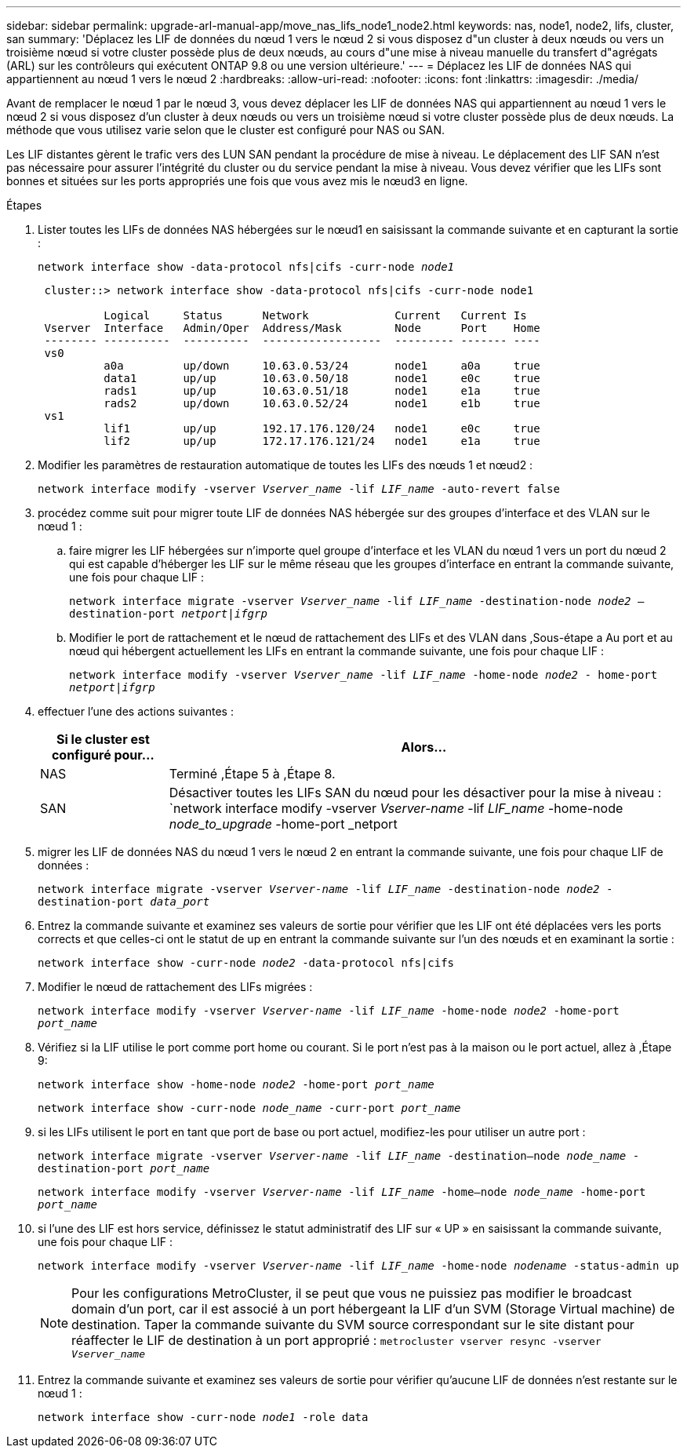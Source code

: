 ---
sidebar: sidebar 
permalink: upgrade-arl-manual-app/move_nas_lifs_node1_node2.html 
keywords: nas, node1, node2, lifs, cluster, san 
summary: 'Déplacez les LIF de données du nœud 1 vers le nœud 2 si vous disposez d"un cluster à deux nœuds ou vers un troisième nœud si votre cluster possède plus de deux nœuds, au cours d"une mise à niveau manuelle du transfert d"agrégats (ARL) sur les contrôleurs qui exécutent ONTAP 9.8 ou une version ultérieure.' 
---
= Déplacez les LIF de données NAS qui appartiennent au nœud 1 vers le nœud 2
:hardbreaks:
:allow-uri-read: 
:nofooter: 
:icons: font
:linkattrs: 
:imagesdir: ./media/


[role="lead"]
Avant de remplacer le nœud 1 par le nœud 3, vous devez déplacer les LIF de données NAS qui appartiennent au nœud 1 vers le nœud 2 si vous disposez d'un cluster à deux nœuds ou vers un troisième nœud si votre cluster possède plus de deux nœuds. La méthode que vous utilisez varie selon que le cluster est configuré pour NAS ou SAN.

Les LIF distantes gèrent le trafic vers des LUN SAN pendant la procédure de mise à niveau. Le déplacement des LIF SAN n'est pas nécessaire pour assurer l'intégrité du cluster ou du service pendant la mise à niveau. Vous devez vérifier que les LIFs sont bonnes et situées sur les ports appropriés une fois que vous avez mis le nœud3 en ligne.

.Étapes
. Lister toutes les LIFs de données NAS hébergées sur le nœud1 en saisissant la commande suivante et en capturant la sortie :
+
`network interface show -data-protocol nfs|cifs -curr-node _node1_`

+
[listing]
----
 cluster::> network interface show -data-protocol nfs|cifs -curr-node node1

          Logical     Status      Network             Current   Current Is
 Vserver  Interface   Admin/Oper  Address/Mask        Node      Port    Home
 -------- ----------  ----------  ------------------  --------- ------- ----
 vs0
          a0a         up/down     10.63.0.53/24       node1     a0a     true
          data1       up/up       10.63.0.50/18       node1     e0c     true
          rads1       up/up       10.63.0.51/18       node1     e1a     true
          rads2       up/down     10.63.0.52/24       node1     e1b     true
 vs1
          lif1        up/up       192.17.176.120/24   node1     e0c     true
          lif2        up/up       172.17.176.121/24   node1     e1a     true
----
. [[step2]]Modifier les paramètres de restauration automatique de toutes les LIFs des nœuds 1 et nœud2 :
+
`network interface modify -vserver _Vserver_name_ -lif _LIF_name_ -auto-revert false`

. [[step3]]procédez comme suit pour migrer toute LIF de données NAS hébergée sur des groupes d'interface et des VLAN sur le nœud 1 :
+
.. [[sub-pa]] faire migrer les LIF hébergées sur n'importe quel groupe d'interface et les VLAN du nœud 1 vers un port du nœud 2 qui est capable d'héberger les LIF sur le même réseau que les groupes d'interface en entrant la commande suivante, une fois pour chaque LIF :
+
`network interface migrate -vserver _Vserver_name_ -lif _LIF_name_ -destination-node _node2_ –destination-port _netport|ifgrp_`

.. Modifier le port de rattachement et le nœud de rattachement des LIFs et des VLAN dans ,Sous-étape a Au port et au nœud qui hébergent actuellement les LIFs en entrant la commande suivante, une fois pour chaque LIF :
+
`network interface modify -vserver _Vserver_name_ -lif _LIF_name_ -home-node _node2_ - home-port _netport|ifgrp_`



. [[step4]]effectuer l'une des actions suivantes :
+
[cols="20,80"]
|===
| Si le cluster est configuré pour... | Alors... 


| NAS | Terminé ,Étape 5 à ,Étape 8. 


| SAN | Désactiver toutes les LIFs SAN du nœud pour les désactiver pour la mise à niveau :
`network interface modify -vserver _Vserver-name_ -lif _LIF_name_ -home-node _node_to_upgrade_ -home-port _netport|ifgrp_ -status-admin down` 
|===
. [[man_lif_1_2_step5]]migrer les LIF de données NAS du nœud 1 vers le nœud 2 en entrant la commande suivante, une fois pour chaque LIF de données :
+
`network interface migrate -vserver _Vserver-name_ -lif _LIF_name_ -destination-node _node2_ -destination-port _data_port_`

. [[step6]]Entrez la commande suivante et examinez ses valeurs de sortie pour vérifier que les LIF ont été déplacées vers les ports corrects et que celles-ci ont le statut de up en entrant la commande suivante sur l'un des nœuds et en examinant la sortie :
+
`network interface show -curr-node _node2_ -data-protocol nfs|cifs`

. [[step7]]Modifier le nœud de rattachement des LIFs migrées :
+
`network interface modify -vserver _Vserver-name_ -lif _LIF_name_ -home-node _node2_ -home-port _port_name_`

. [[man_lif_1_2_step8]]Vérifiez si la LIF utilise le port comme port home ou courant. Si le port n'est pas à la maison ou le port actuel, allez à ,Étape 9:
+
`network interface show -home-node _node2_ -home-port _port_name_`

+
`network interface show -curr-node _node_name_ -curr-port _port_name_`

. [[man_lif_1_2_ste9]]si les LIFs utilisent le port en tant que port de base ou port actuel, modifiez-les pour utiliser un autre port :
+
`network interface migrate -vserver _Vserver-name_ -lif _LIF_name_ -destination–node _node_name_ -destination-port _port_name_`

+
`network interface modify -vserver _Vserver-name_ -lif _LIF_name_ -home–node _node_name_ -home-port _port_name_`

. [[step10]]si l'une des LIF est hors service, définissez le statut administratif des LIF sur « UP » en saisissant la commande suivante, une fois pour chaque LIF :
+
`network interface modify -vserver _Vserver-name_ -lif _LIF_name_ -home-node _nodename_ -status-admin up`

+

NOTE: Pour les configurations MetroCluster, il se peut que vous ne puissiez pas modifier le broadcast domain d'un port, car il est associé à un port hébergeant la LIF d'un SVM (Storage Virtual machine) de destination. Taper la commande suivante du SVM source correspondant sur le site distant pour réaffecter le LIF de destination à un port approprié :
`metrocluster vserver resync -vserver _Vserver_name_`

. [[step11]]Entrez la commande suivante et examinez ses valeurs de sortie pour vérifier qu'aucune LIF de données n'est restante sur le nœud 1 :
+
`network interface show -curr-node _node1_ -role data`


